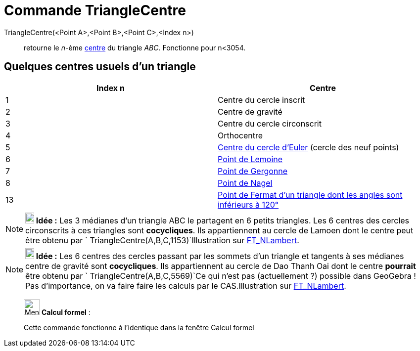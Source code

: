 = Commande TriangleCentre
:page-en: commands/TriangleCenter
ifdef::env-github[:imagesdir: /fr/modules/ROOT/assets/images]

TriangleCentre(<Point A>,<Point B>,<Point C>,<Index n>)::
  retourne le _n_-ème http://faculty.evansville.edu/ck6/encyclopedia/ETC.html[centre] du triangle _ABC_. Fonctionne pour
  n<3054.

== Quelques centres usuels d'un triangle

[cols=",",options="header",]
|===
|Index n |Centre
|1 |Centre du cercle inscrit

|2 |Centre de gravité

|3 |Centre du cercle circonscrit

|4 |Orthocentre

|5 |https://en.wikipedia.org/wiki/fr:Cercle_d%27Euler[Centre du cercle d'Euler] (cercle des neuf points)

|6 |https://en.wikipedia.org/wiki/fr:Sym%C3%A9diane#Point_de_Lemoine[Point de Lemoine]

|7 |https://en.wikipedia.org/wiki/fr:Cercles_inscrit_et_exinscrits_d%27un_triangle#Point_de_Gergonne[Point de Gergonne]

|8 |https://en.wikipedia.org/wiki/fr:Cercles_inscrit_et_exinscrits_d%27un_triangle#Point_de_Nagel[Point de Nagel]

|13 |https://en.wikipedia.org/wiki/fr:Point_de_Fermat[Point de Fermat d'un triangle dont les angles sont inférieurs à
120°]
|===

[NOTE]
====

*image:18px-Bulbgraph.png[Note,title="Note",width=18,height=22] Idée :* Les 3 médianes d'un triangle ABC le partagent en
6 petits triangles. Les 6 centres des cercles circonscrits à ces triangles sont *cocycliques*. Ils appartiennent au
cercle de Lamoen dont le centre peut être obtenu par `++ TriangleCentre(A,B,C,1153)++`Illustration sur
https://www.geogebra.org/m/HEx3vJR2[FT_NLambert].

====

[NOTE]
====

*image:18px-Bulbgraph.png[Note,title="Note",width=18,height=22] Idée :* Les 6 centres des cercles passant par les
sommets d'un triangle et tangents à ses médianes centre de gravité sont *cocycliques*. Ils appartiennent au cercle de
Dao Thanh Oai dont le centre *pourrait* être obtenu par `++ TriangleCentre(A,B,C,5569)++`Ce qui n'est pas
(actuellement ?) possible dans GeoGebra ! Pas d'importance, on va faire faire les calculs par le CAS.Illustration sur
https://www.geogebra.org/m/RCB3h2Ys[FT_NLambert].

====

____________________________________________________________

image:32px-Menu_view_cas.svg.png[Menu view cas.svg,width=32,height=32] *Calcul formel* :

Cette commande fonctionne à l'identique dans la fenêtre Calcul formel
